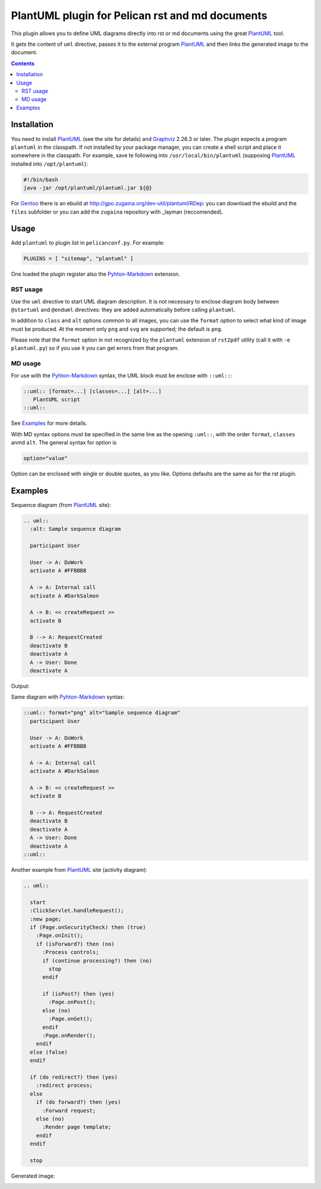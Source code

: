 ================================================
PlantUML plugin for Pelican rst and md documents
================================================

This plugin allows you to define UML diagrams directly into rst or md documents using the great
PlantUML_ tool.

It gets the content of ``uml`` directive, passes it to the external
program PlantUML_ and then links the generated image to the document.

.. contents::

Installation
============

You need to install PlantUML_ (see the site for details) and Graphviz_ 2.26.3 or later.
The plugin expects a program ``plantuml`` in the classpath. If not installed by your package
manager, you can create a shell script and place it somewhere in the classpath. For example,
save te following into ``/usr/local/bin/plantuml`` (supposing PlantUML_ installed into
``/opt/plantuml``):

.. code-block:: bash

    #!/bin/bash
    java -jar /opt/plantuml/plantuml.jar ${@}

For Gentoo_ there is an ebuild at http://gpo.zugaina.org/dev-util/plantuml/RDep: you can download
the ebuild and the ``files`` subfolder or you can add the ``zugaina`` repository with _layman
(reccomended).

Usage
=====

Add ``plantuml`` to plugin list in ``pelicanconf.py``. For example:

.. code-block:: ptyhon

    PLUGINS = [ "sitemap", "plantuml" ]

One loaded the plugin register also the Pyhton-Markdown_ extension. 

RST usage
---------
Use the ``uml`` directive to start UML diagram description. It is not necessary to enclose
diagram body between ``@startuml`` and ``@enduml`` directives: they are added automatically 
before calling ``plantuml``.

In addition to ``class`` and
``alt`` options common to all images, you can use the ``format`` option to select what kind
of image must be produced. At the moment only ``png`` and ``svg`` are supported; the default
is ``png``.

Please note that the ``format`` option in not recognized by the ``plantuml`` extension of
``rst2pdf`` utility (call it with ``-e plantuml.py``) so if you use it you can get errors from
that program.

MD usage
--------
For use with the Pyhton-Markdown_ syntax, the UML block must be enclose with ``::uml::``:

.. code-block:: markdown

    ::uml:: [format=...] [classes=...] [alt=...]
       PlantUML script
    ::uml::

See Examples_ for more details.

With MD syntax options must be specified in the same line as the opening ``:uml::``, with the
order ``format``, ``classes`` anmd ``alt``. The general syntax for option is

.. code-block:: text

    option="value"

Option can be enclosed with single or double quotes, as you like.
Options defaults are the same as for the rst plugin.
  
Examples
========

Sequence diagram (from PlantUML_ site):

.. code-block:: rst

  .. uml::
    :alt: Sample sequence diagram

    participant User

    User -> A: DoWork
    activate A #FFBBBB

    A -> A: Internal call
    activate A #DarkSalmon

    A -> B: << createRequest >>
    activate B

    B --> A: RequestCreated
    deactivate B
    deactivate A
    A -> User: Done
    deactivate A

Output:

.. image:: http://plantuml.sourceforge.net/imgp/sequence_022.png
   :alt: Sample sequence diagram


Same diagram with Pyhton-Markdown_ syntax:

.. code-block:: markdown

    ::uml:: format="png" alt="Sample sequence diagram"
      participant User

      User -> A: DoWork
      activate A #FFBBBB

      A -> A: Internal call
      activate A #DarkSalmon

      A -> B: << createRequest >>
      activate B

      B --> A: RequestCreated
      deactivate B
      deactivate A
      A -> User: Done
      deactivate A
    ::uml::

Another example from PlantUML_ site (activity diagram):

.. code-block:: rst

  .. uml::

    start
    :ClickServlet.handleRequest();
    :new page;
    if (Page.onSecurityCheck) then (true)
      :Page.onInit();
      if (isForward?) then (no)
	:Process controls;
	if (continue processing?) then (no)
	  stop
	endif
	
	if (isPost?) then (yes)
	  :Page.onPost();
	else (no)
	  :Page.onGet();
	endif
	:Page.onRender();
      endif
    else (false)
    endif

    if (do redirect?) then (yes)
      :redirect process;
    else
      if (do forward?) then (yes)
	:Forward request;
      else (no)
	:Render page template;
      endif
    endif

    stop

Generated image:

.. image:: http://plantuml.sourceforge.net/imgp/activity2_009.png
   :alt: Sample activity diagram



.. _PlantUML: http://plantuml.sourceforge.net
.. _Sabayon: http://www.sabayon.org
.. _Gentoo: http://www.gentoo.org
.. _layman: http://wiki.gentoo.org/wiki/Layman
.. _Graphviz: http://www.graphviz.org
.. _Pyhton-Markdown: http://pythonhosted.org/Markdown
